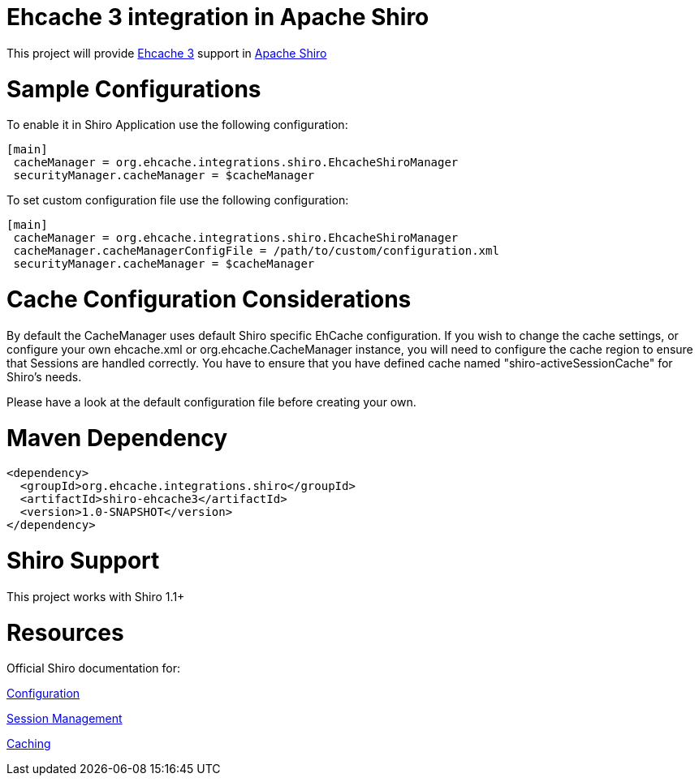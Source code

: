 = Ehcache 3 integration in Apache Shiro

This project will provide https://github.com/ehcache/ehcache3[Ehcache 3] support in https://github.com/apache/shiro[Apache Shiro]

= Sample Configurations
To enable it in Shiro Application use the following configuration:

  [main]
   cacheManager = org.ehcache.integrations.shiro.EhcacheShiroManager
   securityManager.cacheManager = $cacheManager

To set custom configuration file use the following configuration:

  [main]
   cacheManager = org.ehcache.integrations.shiro.EhcacheShiroManager
   cacheManager.cacheManagerConfigFile = /path/to/custom/configuration.xml
   securityManager.cacheManager = $cacheManager

= Cache Configuration Considerations
By default the CacheManager uses default Shiro specific EhCache configuration.
If you wish to change the cache settings, or configure your own ehcache.xml or org.ehcache.CacheManager instance, you will need to configure the cache region to ensure that Sessions are handled correctly.
You have to ensure that you have defined cache named "shiro-activeSessionCache" for Shiro's needs.

Please have a look at the default configuration file before creating your own.

= Maven Dependency

    <dependency>
      <groupId>org.ehcache.integrations.shiro</groupId>
      <artifactId>shiro-ehcache3</artifactId>
      <version>1.0-SNAPSHOT</version>
    </dependency>

= Shiro Support

This project works with Shiro 1.1+

= Resources
Official Shiro documentation for:

http://shiro.apache.org/configuration.html[Configuration]

http://shiro.apache.org/session-management.html[Session Management]

http://shiro.apache.org/caching.html[Caching]